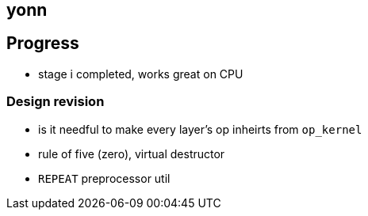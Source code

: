 == yonn

== Progress

- stage i completed, works great on CPU

=== Design revision

- is it needful to make every layer's op inheirts from `op_kernel`
- rule of five (zero), virtual destructor
- `REPEAT` preprocessor util

